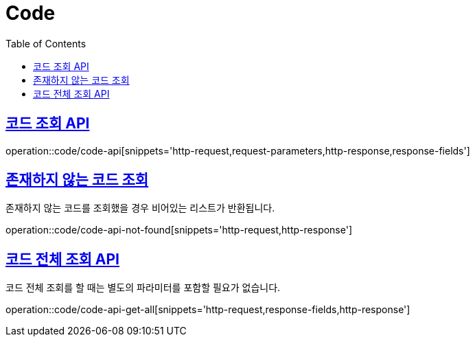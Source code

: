 = Code
:doctype: book
:icons: font
:source-highlighter: highlightjs
:toc: left
:toclevels: 2
:sectlinks:
:operation-http-request-title: Example request
:operation-http-response-title: Example response


[[code-api]]
== 코드 조회 API

operation::code/code-api[snippets='http-request,request-parameters,http-response,response-fields']


[[code-api-not-found]]
== 존재하지 않는 코드 조회

존재하지 않는 코드를 조회했을 경우 비어있는 리스트가 반환됩니다.

operation::code/code-api-not-found[snippets='http-request,http-response']


[[code-api-get-all]]
== 코드 전체 조회 API

코드 전체 조회를 할 때는 별도의 파라미터를 포함할 필요가 없습니다.

operation::code/code-api-get-all[snippets='http-request,response-fields,http-response']

